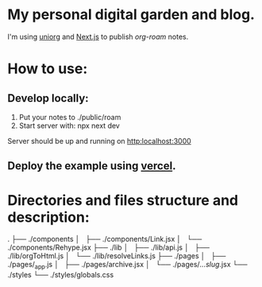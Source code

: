 * My personal digital garden and blog.

I'm using [[https://github.com/rasendubi/uniorg][uniorg]] and [[https://nextjs.org/][Next.js]] to publish [[ https://www.orgroam.com/ ][org-roam]] notes.

* How to use:
** Develop locally:
1) Put your notes to ./public/roam
2) Start server with: npx next dev
Server should be up and running on [[http:localhost:3000]]
** Deploy the example using [[https:vercel.com][vercel]].

* Directories and files structure and description:

.
├── ./components
│   ├── ./components/Link.jsx
│   └── ./components/Rehype.jsx
├── ./lib
│   ├── ./lib/api.js
│   ├── ./lib/orgToHtml.js
│   └── ./lib/resolveLinks.js
├── ./pages
│   ├── ./pages/_app.js
│   ├── ./pages/archive.jsx
│   └── ./pages/[[...slug]].jsx
└── ./styles
    └── ./styles/globals.css
